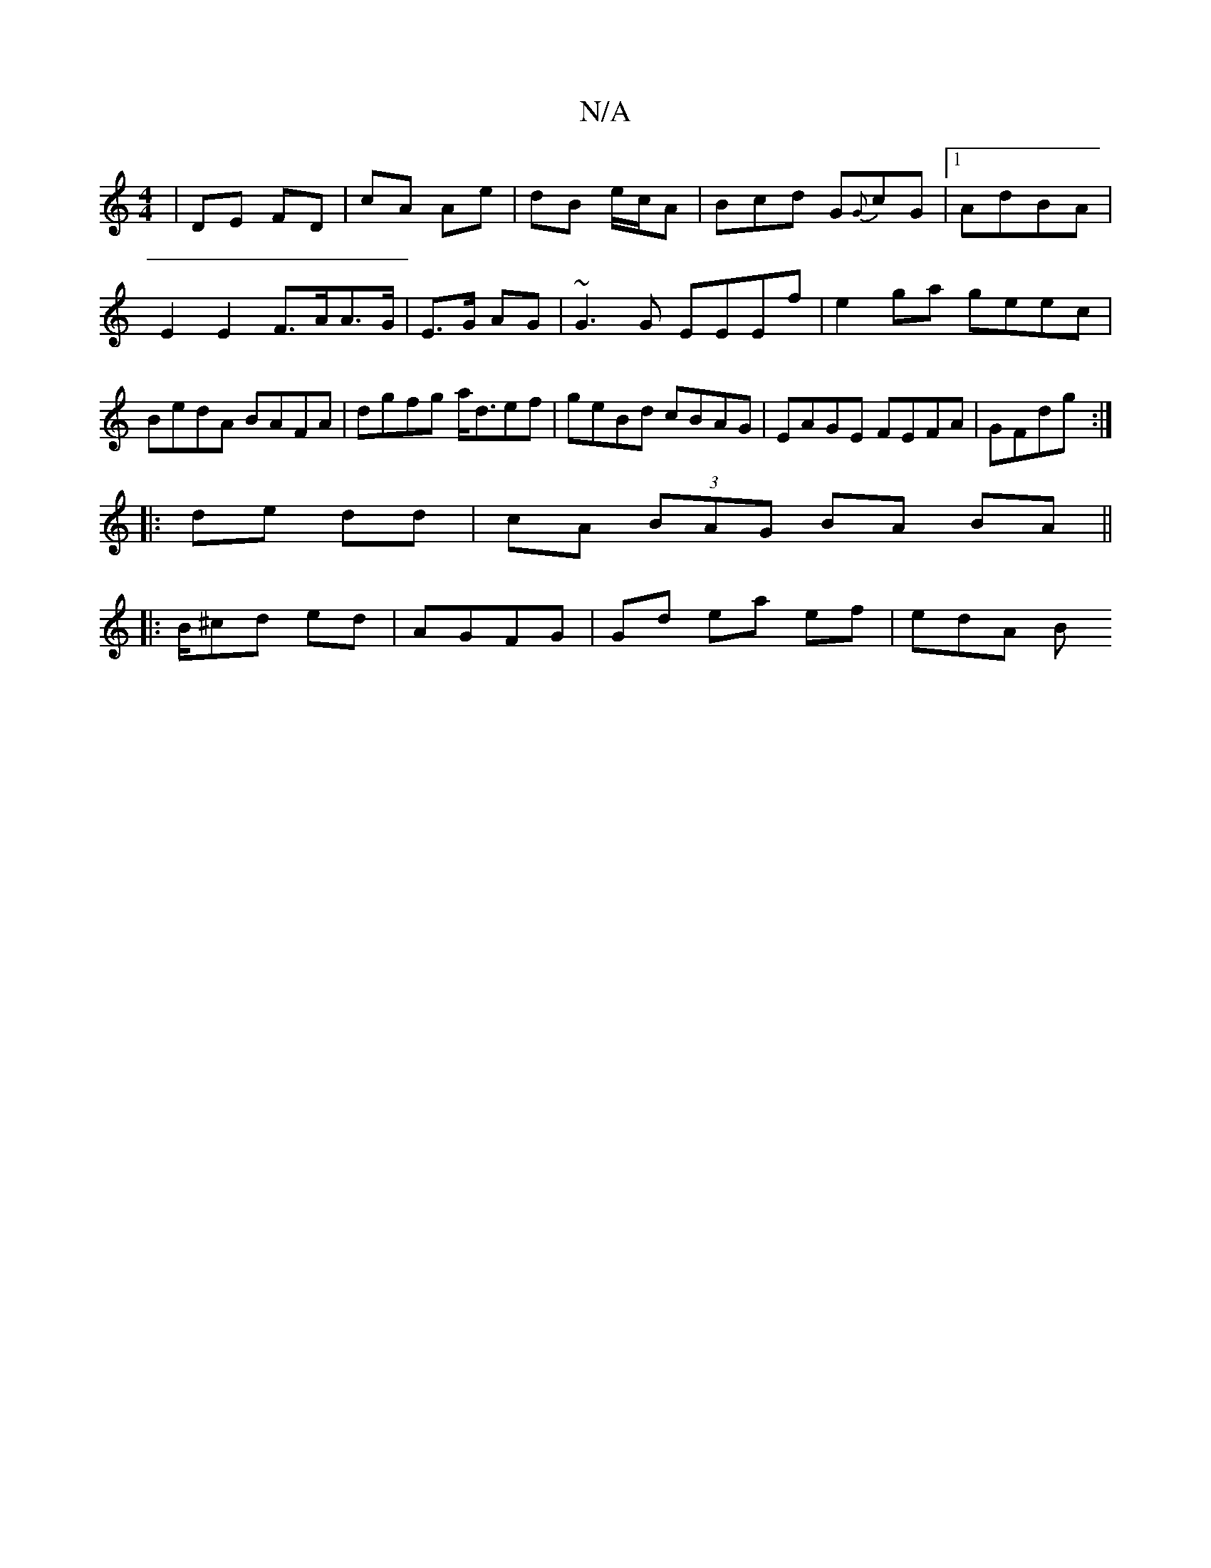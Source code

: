 X:1
T:N/A
M:4/4
R:N/A
K:Cmajor
|DE FD | cA Ae | dB e/c/A | Bcd G{G}cG|1 AdBA | E2 E2 F>AA>G|E>G AG|~G3 G EEEf|e2ga geec|BedA BAFA|dgfg a<def|geBd cBAG|EAGE FEFA|GFdg :|
|: de dd|cA (3BAG BA BA||
|:B/^cd ed | AGFG | Gd ea ef | edA B